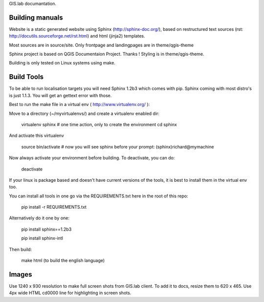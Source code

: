 GIS.lab documantation.

Building manuals
----------------
Website is a static generated website using Sphinx (http://sphinx-doc.org/), 
based on restructured text sources (rst: http://docutils.sourceforge.net/rst.html)
and html (jinja2) templates.

Most sources are in source/site. Only frontpage and landingpages are in theme/qgis-theme


Sphinx project is based on QGIS Documentaion Project. Thanks !
Styling is in theme/qgis-theme.

Building is only tested on Linux systems using make.


Build Tools
-----------
To be able to run localisation targets you will need Sphinx 1.2b3 which comes with pip. 
Sphinx coming with most distro's is just 1.1.3. You will get an gettext error with those.

Best to run the make file in a virtual env ( http://www.virtualenv.org/ ):

Move to a directory (~/myvirtualenvs/) and create a virtualenv enabled dir:

    virtualenv sphinx  # one time action, only to create the environment
    cd sphinx

And activate this virtualenv

    source bin/activate 
    # now you will see sphinx before your prompt:
    (sphinx)richard@mymachine

Now always activate your environment before building. To deactivate, you can do:

    deactivate

If your linux is package based and doesn't have current versions of
the tools, it is best to install them in the virtual env too.

You can install all tools in one go via the REQUIREMENTS.txt here in the root of this repo:

    pip install -r REQUIREMENTS.txt

Alternatively do it one by one:

    pip install sphinx==1.2b3

    pip install sphinx-intl

Then build:

    make html (to build the english language)


Images
------
Use 1240 x 930 resolution to make full screen shots from GIS.lab client. To add it to docs, resize
them to 620 x 465.
Use 4px wide HTML cd0000 line for highlighting in screen shots.
